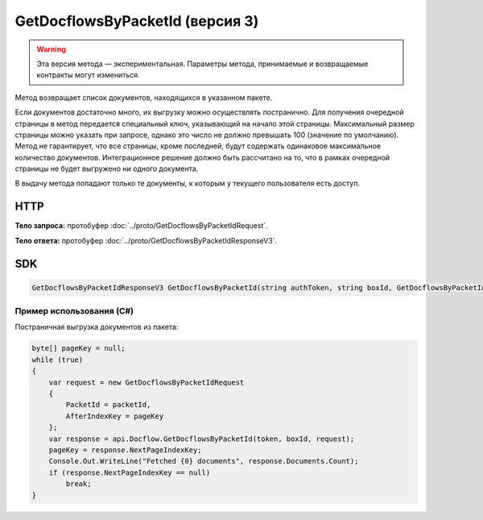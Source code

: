 GetDocflowsByPacketId (версия 3)
================================

.. warning:: Эта версия метода — экспериментальная. Параметры метода, принимаемые и возвращаемые контракты могут измениться.

Метод возвращает список документов, находящихся в указанном пакете.

Если документов достаточно много, их выгрузку можно осуществлять постранично. Для получения очередной страницы в метод передается специальный ключ, указывающий на начало этой страницы. Максимальный размер страницы можно указать при запросе, однако это число не должно превышать 100 (значение по умолчанию). Метод не гарантирует, что все страницы, кроме последней, будут содержать одинаковое максимальное количество документов. Интеграционное решение должно быть рассчитано на то, что в рамках очередной страницы не будет выгружено ни одного документа.

В выдачу метода попадают только те документы, к которым у текущего пользователя есть доступ.

HTTP
~~~~

.. http:post:: /V3/GetDocflowsByPacketId

    :query boxId: идентификатор ящика

    :reqheader Authorization: необходимые данными для :doc:`авторизации <../Authorization>`

    :statuscode 200: операция успешно завершена
    :statuscode 400: данные в запросе имеют неверный формат или отсутствуют обязательные параметры
    :statuscode 401: в запросе отсутствует HTTP-заголовок ``Authorization``, или в этом заголовке содержатся некорректные авторизационные данные
    :statuscode 403: доступ к ящику с предоставленным авторизационным токеном запрещен
    :statuscode 405: используется неподходящий HTTP-метод
    :statuscode 500: при обработке запроса возникла непредвиденная ошибка

**Тело запроса:** протобуфер :doc:`../proto/GetDocflowsByPacketIdRequest`.

**Тело ответа:** протобуфер :doc:`../proto/GetDocflowsByPacketIdResponseV3`.

SDK
~~~

.. code-block:: csharp

    GetDocflowsByPacketIdResponseV3 GetDocflowsByPacketId(string authToken, string boxId, GetDocflowsByPacketIdRequest request);

Пример использования (C#)
^^^^^^^^^^^^^^^^^^^^^^^^^

Постраничная выгрузка документов из пакета:

.. code-block:: csharp

    byte[] pageKey = null;
    while (true)
    {
        var request = new GetDocflowsByPacketIdRequest
        {
            PacketId = packetId,
            AfterIndexKey = pageKey
        };
        var response = api.Docflow.GetDocflowsByPacketId(token, boxId, request);
        pageKey = response.NextPageIndexKey;
        Console.Out.WriteLine("Fetched {0} documents", response.Documents.Count);
        if (response.NextPageIndexKey == null)
            break;
    }

